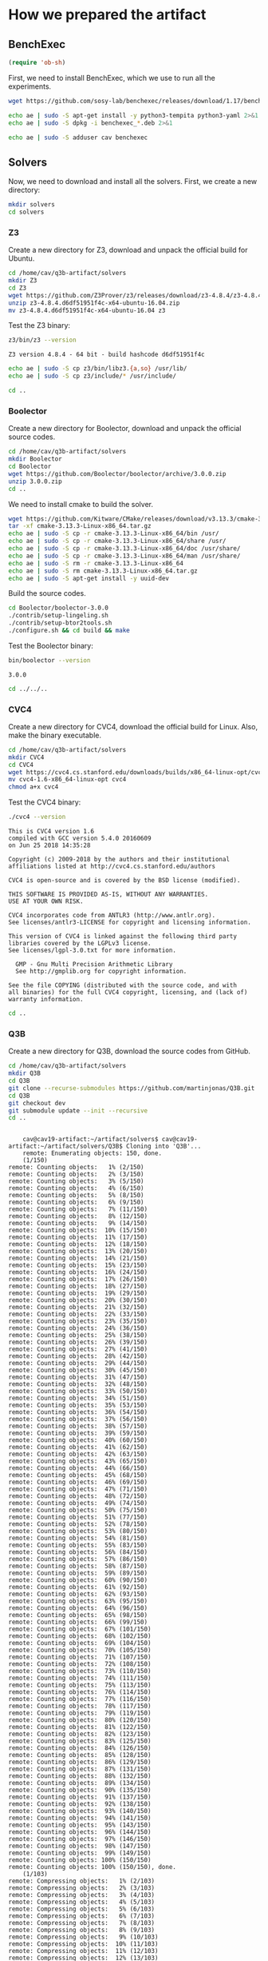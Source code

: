 #+PROPERTY: header-args :tangle yes

* How we prepared the artifact
** BenchExec
   #+BEGIN_SRC emacs-lisp :results output silent :tangle no
   (require 'ob-sh)
   #+END_SRC

   First, we need to install BenchExec, which we use to run all the experiments.

   #+BEGIN_SRC sh  :results output silent
   wget https://github.com/sosy-lab/benchexec/releases/download/1.17/benchexec_1.17-1_all.deb 2>&1
   #+END_SRC

   #+BEGIN_SRC sh :results output silent
   echo ae | sudo -S apt-get install -y python3-tempita python3-yaml 2>&1
   echo ae | sudo -S dpkg -i benchexec_*.deb 2>&1
   #+END_SRC

   #+BEGIN_SRC sh :results output silent
   echo ae | sudo -S adduser cav benchexec
   #+END_SRC
** Solvers
   Now, we need to download and install all the solvers. First, we create a new directory:

   #+BEGIN_SRC sh :session solvers :results none
   mkdir solvers
   cd solvers
   #+END_SRC

*** Z3

    Create a new directory for Z3, download and unpack the official build for Ubuntu.

    #+BEGIN_SRC sh :session solvers :results output silent
    cd /home/cav/q3b-artifact/solvers
    mkdir Z3
    cd Z3
    wget https://github.com/Z3Prover/z3/releases/download/z3-4.8.4/z3-4.8.4.d6df51951f4c-x64-ubuntu-16.04.zip
    unzip z3-4.8.4.d6df51951f4c-x64-ubuntu-16.04.zip
    mv z3-4.8.4.d6df51951f4c-x64-ubuntu-16.04 z3
    #+END_SRC

    Test the Z3 binary:

    #+BEGIN_SRC sh :session solvers :results output verbatim
    z3/bin/z3 --version
    #+END_SRC

    #+RESULTS:
    : Z3 version 4.8.4 - 64 bit - build hashcode d6df51951f4c

    #+BEGIN_SRC sh :session solvers :results output silent
    echo ae | sudo -S cp z3/bin/libz3.{a,so} /usr/lib/
    echo ae | sudo -S cp z3/include/* /usr/include/
    #+END_SRC

    #+BEGIN_SRC sh :session solvers :results none
    cd ..
    #+END_SRC

*** Boolector

    Create a new directory for Boolector, download and unpack the official source codes.

    #+BEGIN_SRC sh :session solvers :results output silent
    cd /home/cav/q3b-artifact/solvers
    mkdir Boolector
    cd Boolector
    wget https://github.com/Boolector/boolector/archive/3.0.0.zip
    unzip 3.0.0.zip
    cd ..
    #+END_SRC

    We need to install cmake to build the solver.

    #+BEGIN_SRC sh :session solvers :results output silent
    wget https://github.com/Kitware/CMake/releases/download/v3.13.3/cmake-3.13.3-Linux-x86_64.tar.gz
    tar -xf cmake-3.13.3-Linux-x86_64.tar.gz
    echo ae | sudo -S cp -r cmake-3.13.3-Linux-x86_64/bin /usr/
    echo ae | sudo -S cp -r cmake-3.13.3-Linux-x86_64/share /usr/
    echo ae | sudo -S cp -r cmake-3.13.3-Linux-x86_64/doc /usr/share/
    echo ae | sudo -S cp -r cmake-3.13.3-Linux-x86_64/man /usr/share/
    echo ae | sudo -S rm -r cmake-3.13.3-Linux-x86_64
    echo ae | sudo -S rm cmake-3.13.3-Linux-x86_64.tar.gz
    echo ae | sudo -S apt-get install -y uuid-dev
    #+END_SRC

    Build the source codes.

    #+BEGIN_SRC sh :session solvers :results output silent
    cd Boolector/boolector-3.0.0
    ./contrib/setup-lingeling.sh
    ./contrib/setup-btor2tools.sh
    ./configure.sh && cd build && make
    #+END_SRC

    Test the Boolector binary:

    #+BEGIN_SRC sh :session solvers :results output
    bin/boolector --version
    #+END_SRC

    #+RESULTS:
    : 3.0.0

    #+BEGIN_SRC sh :session solvers :results none
    cd ../../..
    #+END_SRC

*** CVC4

    Create a new directory for CVC4, download the official build for Linux. Also, make the binary executable.

    #+BEGIN_SRC sh :session solvers :results output silent
    cd /home/cav/q3b-artifact/solvers
    mkdir CVC4
    cd CVC4
    wget https://cvc4.cs.stanford.edu/downloads/builds/x86_64-linux-opt/cvc4-1.6-x86_64-linux-opt
    mv cvc4-1.6-x86_64-linux-opt cvc4
    chmod a+x cvc4
    #+END_SRC

    Test the CVC4 binary:

    #+BEGIN_SRC sh :session solvers :results output verbatim
    ./cvc4 --version
    #+END_SRC

    #+RESULTS:
    #+begin_example
    This is CVC4 version 1.6
    compiled with GCC version 5.4.0 20160609
    on Jun 25 2018 14:35:28

    Copyright (c) 2009-2018 by the authors and their institutional
    affiliations listed at http://cvc4.cs.stanford.edu/authors

    CVC4 is open-source and is covered by the BSD license (modified).

    THIS SOFTWARE IS PROVIDED AS-IS, WITHOUT ANY WARRANTIES.
    USE AT YOUR OWN RISK.

    CVC4 incorporates code from ANTLR3 (http://www.antlr.org).
    See licenses/antlr3-LICENSE for copyright and licensing information.

    This version of CVC4 is linked against the following third party
    libraries covered by the LGPLv3 license.
    See licenses/lgpl-3.0.txt for more information.

      GMP - Gnu Multi Precision Arithmetic Library
      See http://gmplib.org for copyright information.

    See the file COPYING (distributed with the source code, and with
    all binaries) for the full CVC4 copyright, licensing, and (lack of)
    warranty information.
#+end_example

    #+BEGIN_SRC sh :session solvers :results none
    cd ..
    #+END_SRC

*** Q3B

    Create a new directory for Q3B, download the source codes from GitHub.

    #+BEGIN_SRC sh :session solvers :results output verbatim
    cd /home/cav/q3b-artifact/solvers
    mkdir Q3B
    cd Q3B
    git clone --recurse-submodules https://github.com/martinjonas/Q3B.git
    cd Q3B
    git checkout dev
    git submodule update --init --recursive
    cd ..
    #+END_SRC

    #+RESULTS:
    #+begin_example

    cav@cav19-artifact:~/artifact/solvers$ cav@cav19-artifact:~/artifact/solvers/Q3B$ Cloning into 'Q3B'...
    remote: Enumerating objects: 150, done.
    (1/150)           remote: Counting objects:   1% (2/150)           remote: Counting objects:   2% (3/150)           remote: Counting objects:   3% (5/150)           remote: Counting objects:   4% (6/150)           remote: Counting objects:   5% (8/150)           remote: Counting objects:   6% (9/150)           remote: Counting objects:   7% (11/150)           remote: Counting objects:   8% (12/150)           remote: Counting objects:   9% (14/150)           remote: Counting objects:  10% (15/150)           remote: Counting objects:  11% (17/150)           remote: Counting objects:  12% (18/150)           remote: Counting objects:  13% (20/150)           remote: Counting objects:  14% (21/150)           remote: Counting objects:  15% (23/150)           remote: Counting objects:  16% (24/150)           remote: Counting objects:  17% (26/150)           remote: Counting objects:  18% (27/150)           remote: Counting objects:  19% (29/150)           remote: Counting objects:  20% (30/150)           remote: Counting objects:  21% (32/150)           remote: Counting objects:  22% (33/150)           remote: Counting objects:  23% (35/150)           remote: Counting objects:  24% (36/150)           remote: Counting objects:  25% (38/150)           remote: Counting objects:  26% (39/150)           remote: Counting objects:  27% (41/150)           remote: Counting objects:  28% (42/150)           remote: Counting objects:  29% (44/150)           remote: Counting objects:  30% (45/150)           remote: Counting objects:  31% (47/150)           remote: Counting objects:  32% (48/150)           remote: Counting objects:  33% (50/150)           remote: Counting objects:  34% (51/150)           remote: Counting objects:  35% (53/150)           remote: Counting objects:  36% (54/150)           remote: Counting objects:  37% (56/150)           remote: Counting objects:  38% (57/150)           remote: Counting objects:  39% (59/150)           remote: Counting objects:  40% (60/150)           remote: Counting objects:  41% (62/150)           remote: Counting objects:  42% (63/150)           remote: Counting objects:  43% (65/150)           remote: Counting objects:  44% (66/150)           remote: Counting objects:  45% (68/150)           remote: Counting objects:  46% (69/150)           remote: Counting objects:  47% (71/150)           remote: Counting objects:  48% (72/150)           remote: Counting objects:  49% (74/150)           remote: Counting objects:  50% (75/150)           remote: Counting objects:  51% (77/150)           remote: Counting objects:  52% (78/150)           remote: Counting objects:  53% (80/150)           remote: Counting objects:  54% (81/150)           remote: Counting objects:  55% (83/150)           remote: Counting objects:  56% (84/150)           remote: Counting objects:  57% (86/150)           remote: Counting objects:  58% (87/150)           remote: Counting objects:  59% (89/150)           remote: Counting objects:  60% (90/150)           remote: Counting objects:  61% (92/150)           remote: Counting objects:  62% (93/150)           remote: Counting objects:  63% (95/150)           remote: Counting objects:  64% (96/150)           remote: Counting objects:  65% (98/150)           remote: Counting objects:  66% (99/150)           remote: Counting objects:  67% (101/150)           remote: Counting objects:  68% (102/150)           remote: Counting objects:  69% (104/150)           remote: Counting objects:  70% (105/150)           remote: Counting objects:  71% (107/150)           remote: Counting objects:  72% (108/150)           remote: Counting objects:  73% (110/150)           remote: Counting objects:  74% (111/150)           remote: Counting objects:  75% (113/150)           remote: Counting objects:  76% (114/150)           remote: Counting objects:  77% (116/150)           remote: Counting objects:  78% (117/150)           remote: Counting objects:  79% (119/150)           remote: Counting objects:  80% (120/150)           remote: Counting objects:  81% (122/150)           remote: Counting objects:  82% (123/150)           remote: Counting objects:  83% (125/150)           remote: Counting objects:  84% (126/150)           remote: Counting objects:  85% (128/150)           remote: Counting objects:  86% (129/150)           remote: Counting objects:  87% (131/150)           remote: Counting objects:  88% (132/150)           remote: Counting objects:  89% (134/150)           remote: Counting objects:  90% (135/150)           remote: Counting objects:  91% (137/150)           remote: Counting objects:  92% (138/150)           remote: Counting objects:  93% (140/150)           remote: Counting objects:  94% (141/150)           remote: Counting objects:  95% (143/150)           remote: Counting objects:  96% (144/150)           remote: Counting objects:  97% (146/150)           remote: Counting objects:  98% (147/150)           remote: Counting objects:  99% (149/150)           remote: Counting objects: 100% (150/150)           remote: Counting objects: 100% (150/150), done.
    (1/103)           remote: Compressing objects:   1% (2/103)           remote: Compressing objects:   2% (3/103)           remote: Compressing objects:   3% (4/103)           remote: Compressing objects:   4% (5/103)           remote: Compressing objects:   5% (6/103)           remote: Compressing objects:   6% (7/103)           remote: Compressing objects:   7% (8/103)           remote: Compressing objects:   8% (9/103)           remote: Compressing objects:   9% (10/103)           remote: Compressing objects:  10% (11/103)           remote: Compressing objects:  11% (12/103)           remote: Compressing objects:  12% (13/103)           remote: Compressing objects:  13% (14/103)           remote: Compressing objects:  14% (15/103)           remote: Compressing objects:  15% (16/103)           remote: Compressing objects:  16% (17/103)           remote: Compressing objects:  17% (18/103)           remote: Compressing objects:  18% (19/103)           remote: Compressing objects:  19% (20/103)           remote: Compressing objects:  20% (21/103)           remote: Compressing objects:  21% (22/103)           remote: Compressing objects:  22% (23/103)           remote: Compressing objects:  23% (24/103)           remote: Compressing objects:  24% (25/103)           remote: Compressing objects:  25% (26/103)           remote: Compressing objects:  26% (27/103)           remote: Compressing objects:  27% (28/103)           remote: Compressing objects:  28% (29/103)           remote: Compressing objects:  29% (30/103)           remote: Compressing objects:  30% (31/103)           remote: Compressing objects:  31% (32/103)           remote: Compressing objects:  32% (33/103)           remote: Compressing objects:  33% (34/103)           remote: Compressing objects:  34% (36/103)           remote: Compressing objects:  35% (37/103)           remote: Compressing objects:  36% (38/103)           remote: Compressing objects:  37% (39/103)           remote: Compressing objects:  38% (40/103)           remote: Compressing objects:  39% (41/103)           remote: Compressing objects:  40% (42/103)           remote: Compressing objects:  41% (43/103)           remote: Compressing objects:  42% (44/103)           remote: Compressing objects:  43% (45/103)           remote: Compressing objects:  44% (46/103)           remote: Compressing objects:  45% (47/103)           remote: Compressing objects:  46% (48/103)           remote: Compressing objects:  47% (49/103)           remote: Compressing objects:  48% (50/103)           remote: Compressing objects:  49% (51/103)           remote: Compressing objects:  50% (52/103)           remote: Compressing objects:  51% (53/103)           remote: Compressing objects:  52% (54/103)           remote: Compressing objects:  53% (55/103)           remote: Compressing objects:  54% (56/103)           remote: Compressing objects:  55% (57/103)           remote: Compressing objects:  56% (58/103)           remote: Compressing objects:  57% (59/103)           remote: Compressing objects:  58% (60/103)           remote: Compressing objects:  59% (61/103)           remote: Compressing objects:  60% (62/103)           remote: Compressing objects:  61% (63/103)           remote: Compressing objects:  62% (64/103)           remote: Compressing objects:  63% (65/103)           remote: Compressing objects:  64% (66/103)           remote: Compressing objects:  65% (67/103)           remote: Compressing objects:  66% (68/103)           remote: Compressing objects:  67% (70/103)           remote: Compressing objects:  68% (71/103)           remote: Compressing objects:  69% (72/103)           remote: Compressing objects:  70% (73/103)           remote: Compressing objects:  71% (74/103)           remote: Compressing objects:  72% (75/103)           remote: Compressing objects:  73% (76/103)           remote: Compressing objects:  74% (77/103)           remote: Compressing objects:  75% (78/103)           remote: Compressing objects:  76% (79/103)           remote: Compressing objects:  77% (80/103)           remote: Compressing objects:  78% (81/103)           remote: Compressing objects:  79% (82/103)           remote: Compressing objects:  80% (83/103)           remote: Compressing objects:  81% (84/103)           remote: Compressing objects:  82% (85/103)           remote: Compressing objects:  83% (86/103)           remote: Compressing objects:  84% (87/103)           remote: Compressing objects:  85% (88/103)           remote: Compressing objects:  86% (89/103)           remote: Compressing objects:  87% (90/103)           remote: Compressing objects:  88% (91/103)           remote: Compressing objects:  89% (92/103)           remote: Compressing objects:  90% (93/103)           remote: Compressing objects:  91% (94/103)           remote: Compressing objects:  92% (95/103)           remote: Compressing objects:  93% (96/103)           remote: Compressing objects:  94% (97/103)           remote: Compressing objects:  95% (98/103)           remote: Compressing objects:  96% (99/103)           remote: Compressing objects:  97% (100/103)           remote: Compressing objects:  98% (101/103)           remote: Compressing objects:  99% (102/103)           remote: Compressing objects: 100% (103/103)           remote: Compressing objects: 100% (103/103), done.
    (1/1941)   Receiving objects:   1% (20/1941)   Receiving objects:   2% (39/1941)   Receiving objects:   3% (59/1941)   Receiving objects:   4% (78/1941)   Receiving objects:   5% (98/1941)   Receiving objects:   6% (117/1941)   Receiving objects:   7% (136/1941)   Receiving objects:   8% (156/1941)   Receiving objects:   9% (175/1941)   Receiving objects:  10% (195/1941)   Receiving objects:  11% (214/1941)   Receiving objects:  12% (233/1941)   Receiving objects:  13% (253/1941)   Receiving objects:  14% (272/1941)   Receiving objects:  15% (292/1941)   Receiving objects:  16% (311/1941)   Receiving objects:  17% (330/1941)   Receiving objects:  18% (350/1941)   Receiving objects:  19% (369/1941)   Receiving objects:  20% (389/1941)   Receiving objects:  21% (408/1941)   Receiving objects:  22% (428/1941)   Receiving objects:  23% (447/1941)   Receiving objects:  24% (466/1941)   Receiving objects:  25% (486/1941)   Receiving objects:  26% (505/1941)   Receiving objects:  27% (525/1941)   Receiving objects:  28% (544/1941)   Receiving objects:  29% (563/1941)   Receiving objects:  30% (583/1941)   Receiving objects:  31% (602/1941)   Receiving objects:  32% (622/1941)   Receiving objects:  33% (641/1941)   Receiving objects:  34% (660/1941)   Receiving objects:  35% (680/1941)   Receiving objects:  36% (699/1941)   Receiving objects:  37% (719/1941)   Receiving objects:  38% (738/1941)   Receiving objects:  39% (757/1941)   Receiving objects:  40% (777/1941)   Receiving objects:  41% (796/1941)   Receiving objects:  42% (816/1941)   Receiving objects:  43% (835/1941)   Receiving objects:  44% (855/1941)   Receiving objects:  45% (874/1941)   Receiving objects:  46% (893/1941)   Receiving objects:  47% (913/1941)   Receiving objects:  48% (932/1941)   Receiving objects:  49% (952/1941)   Receiving objects:  50% (971/1941)   Receiving objects:  51% (990/1941)   Receiving objects:  52% (1010/1941)   Receiving objects:  53% (1029/1941)   Receiving objects:  54% (1049/1941)   Receiving objects:  55% (1068/1941)   Receiving objects:  56% (1087/1941)   Receiving objects:  57% (1107/1941)   Receiving objects:  58% (1126/1941)   Receiving objects:  59% (1146/1941)   Receiving objects:  60% (1165/1941)   Receiving objects:  61% (1185/1941)   Receiving objects:  62% (1204/1941)   Receiving objects:  63% (1223/1941)   Receiving objects:  64% (1243/1941)   Receiving objects:  65% (1262/1941)   Receiving objects:  66% (1282/1941)   Receiving objects:  67% (1301/1941)   Receiving objects:  68% (1320/1941)   Receiving objects:  69% (1340/1941)   Receiving objects:  70% (1359/1941)   Receiving objects:  71% (1379/1941)   Receiving objects:  72% (1398/1941)   Receiving objects:  73% (1417/1941)   Receiving objects:  74% (1437/1941)   Receiving objects:  75% (1456/1941)   Receiving objects:  76% (1476/1941)   Receiving objects:  77% (1495/1941)   Receiving objects:  78% (1514/1941)   Receiving objects:  79% (1534/1941)   Receiving objects:  80% (1553/1941)   Receiving objects:  81% (1573/1941)   Receiving objects:  82% (1592/1941)   Receiving objects:  83% (1612/1941)   Receiving objects:  84% (1631/1941)   Receiving objects:  85% (1650/1941)   Receiving objects:  86% (1670/1941), 924.01 KiB | 1.80 MiB/s   Receiving objects:  87% (1689/1941), 924.01 KiB | 1.80 MiB/s   Receiving objects:  88% (1709/1941), 924.01 KiB | 1.80 MiB/s   Receiving objects:  89% (1728/1941), 924.01 KiB | 1.80 MiB/s   Receiving objects:  90% (1747/1941), 924.01 KiB | 1.80 MiB/s   Receiving objects:  91% (1767/1941), 924.01 KiB | 1.80 MiB/s   Receiving objects:  92% (1786/1941), 924.01 KiB | 1.80 MiB/s   Receiving objects:  93% (1806/1941), 924.01 KiB | 1.80 MiB/s   Receiving objects:  94% (1825/1941), 924.01 KiB | 1.80 MiB/s   Receiving objects:  95% (1844/1941), 924.01 KiB | 1.80 MiB/s   Receiving objects:  96% (1864/1941), 924.01 KiB | 1.80 MiB/s   Receiving objects:  97% (1883/1941), 924.01 KiB | 1.80 MiB/s   Receiving objects:  98% (1903/1941), 924.01 KiB | 1.80 MiB/s   Receiving objects:  99% (1922/1941), 924.01 KiB | 1.80 MiB/s   remote: Total 1941 (delta 66), reused 109 (delta 41), pack-reused 1791
    (1941/1941), 924.01 KiB | 1.80 MiB/s   Receiving objects: 100% (1941/1941), 1.38 MiB | 1.80 MiB/s, done.
    (0/1302)   Resolving deltas:   1% (20/1302)   Resolving deltas:   3% (47/1302)   Resolving deltas:   5% (67/1302)   Resolving deltas:   7% (92/1302)   Resolving deltas:  20% (262/1302)   Resolving deltas:  24% (314/1302)   Resolving deltas:  28% (365/1302)   Resolving deltas:  29% (388/1302)   Resolving deltas:  35% (462/1302)   Resolving deltas:  39% (512/1302)   Resolving deltas:  40% (524/1302)   Resolving deltas:  44% (574/1302)   Resolving deltas:  45% (590/1302)   Resolving deltas:  46% (600/1302)   Resolving deltas:  47% (617/1302)   Resolving deltas:  49% (647/1302)   Resolving deltas:  50% (651/1302)   Resolving deltas:  53% (694/1302)   Resolving deltas:  55% (720/1302)   Resolving deltas:  64% (837/1302)   Resolving deltas:  65% (849/1302)   Resolving deltas:  66% (862/1302)   Resolving deltas:  73% (952/1302)   Resolving deltas:  74% (969/1302)   Resolving deltas:  77% (1005/1302)   Resolving deltas:  82% (1074/1302)   Resolving deltas:  83% (1086/1302)   Resolving deltas:  84% (1102/1302)   Resolving deltas:  85% (1109/1302)   Resolving deltas:  86% (1132/1302)   Resolving deltas:  89% (1160/1302)   Resolving deltas:  90% (1180/1302)   Resolving deltas:  93% (1215/1302)   Resolving deltas:  94% (1234/1302)   Resolving deltas:  96% (1261/1302)   Resolving deltas:  97% (1273/1302)   Resolving deltas:  98% (1278/1302)   Resolving deltas:  99% (1290/1302)   Resolving deltas: 100% (1302/1302)   Resolving deltas: 100% (1302/1302), done.
    Checking connectivity... done.
    cav@cav19-artifact:~/artifact/solvers/Q3B/Q3B$ Branch dev set up to track remote branch dev from origin.
    Switched to a new branch 'dev'
    Submodule 'parser/smtlibv2-grammar' (https://github.com/martinjonas/smtlibv2-grammar.git) registered for path 'parser/smtlibv2-grammar'
    Cloning into 'parser/smtlibv2-grammar'...
    remote: Enumerating objects: 177, done.
    (1/177)   Receiving objects:   1% (2/177)   Receiving objects:   2% (4/177)   Receiving objects:   3% (6/177)   Receiving objects:   4% (8/177)   Receiving objects:   5% (9/177)   Receiving objects:   6% (11/177)   Receiving objects:   7% (13/177)   Receiving objects:   8% (15/177)   Receiving objects:   9% (16/177)   Receiving objects:  10% (18/177)   Receiving objects:  11% (20/177)   Receiving objects:  12% (22/177)   Receiving objects:  13% (24/177)   Receiving objects:  14% (25/177)   Receiving objects:  15% (27/177)   Receiving objects:  16% (29/177)   Receiving objects:  17% (31/177)   Receiving objects:  18% (32/177)   Receiving objects:  19% (34/177)   Receiving objects:  20% (36/177)   Receiving objects:  21% (38/177)   Receiving objects:  22% (39/177)   Receiving objects:  23% (41/177)   Receiving objects:  24% (43/177)   Receiving objects:  25% (45/177)   Receiving objects:  26% (47/177)   Receiving objects:  27% (48/177)   Receiving objects:  28% (50/177)   Receiving objects:  29% (52/177)   Receiving objects:  30% (54/177)   Receiving objects:  31% (55/177)   Receiving objects:  32% (57/177)   Receiving objects:  33% (59/177)   Receiving objects:  34% (61/177)   Receiving objects:  35% (62/177)   Receiving objects:  36% (64/177)   Receiving objects:  37% (66/177)   Receiving objects:  38% (68/177)   Receiving objects:  39% (70/177)   remote: Total 177 (delta 0), reused 0 (delta 0), pack-reused 177
    (71/177)   Receiving objects:  41% (73/177)   Receiving objects:  42% (75/177)   Receiving objects:  43% (77/177)   Receiving objects:  44% (78/177)   Receiving objects:  45% (80/177)   Receiving objects:  46% (82/177)   Receiving objects:  47% (84/177)   Receiving objects:  48% (85/177)   Receiving objects:  49% (87/177)   Receiving objects:  50% (89/177)   Receiving objects:  51% (91/177)   Receiving objects:  52% (93/177)   Receiving objects:  53% (94/177)   Receiving objects:  54% (96/177)   Receiving objects:  55% (98/177)   Receiving objects:  56% (100/177)   Receiving objects:  57% (101/177)   Receiving objects:  58% (103/177)   Receiving objects:  59% (105/177)   Receiving objects:  60% (107/177)   Receiving objects:  61% (108/177)   Receiving objects:  62% (110/177)   Receiving objects:  63% (112/177)   Receiving objects:  64% (114/177)   Receiving objects:  65% (116/177)   Receiving objects:  66% (117/177)   Receiving objects:  67% (119/177)   Receiving objects:  68% (121/177)   Receiving objects:  69% (123/177)   Receiving objects:  70% (124/177)   Receiving objects:  71% (126/177)   Receiving objects:  72% (128/177)   Receiving objects:  73% (130/177)   Receiving objects:  74% (131/177)   Receiving objects:  75% (133/177)   Receiving objects:  76% (135/177)   Receiving objects:  77% (137/177)   Receiving objects:  78% (139/177)   Receiving objects:  79% (140/177)   Receiving objects:  80% (142/177)   Receiving objects:  81% (144/177)   Receiving objects:  82% (146/177)   Receiving objects:  83% (147/177)   Receiving objects:  84% (149/177)   Receiving objects:  85% (151/177)   Receiving objects:  86% (153/177)   Receiving objects:  87% (154/177)   Receiving objects:  88% (156/177)   Receiving objects:  89% (158/177)   Receiving objects:  90% (160/177)   Receiving objects:  91% (162/177)   Receiving objects:  92% (163/177)   Receiving objects:  93% (165/177)   Receiving objects:  94% (167/177)   Receiving objects:  95% (169/177)   Receiving objects:  96% (170/177)   Receiving objects:  97% (172/177)   Receiving objects:  98% (174/177)   Receiving objects:  99% (176/177)   Receiving objects: 100% (177/177)   Receiving objects: 100% (177/177), 27.41 KiB | 0 bytes/s, done.
    (0/71)   Resolving deltas:   2% (2/71)   Resolving deltas:   4% (3/71)   Resolving deltas:  15% (11/71)   Resolving deltas:  19% (14/71)   Resolving deltas:  21% (15/71)   Resolving deltas:  22% (16/71)   Resolving deltas:  23% (17/71)   Resolving deltas:  28% (20/71)   Resolving deltas:  38% (27/71)   Resolving deltas:  39% (28/71)   Resolving deltas:  43% (31/71)   Resolving deltas:  45% (32/71)   Resolving deltas:  54% (39/71)   Resolving deltas:  73% (52/71)   Resolving deltas:  85% (61/71)   Resolving deltas:  88% (63/71)   Resolving deltas:  91% (65/71)   Resolving deltas:  95% (68/71)   Resolving deltas:  97% (69/71)   Resolving deltas:  98% (70/71)   Resolving deltas: 100% (71/71)   Resolving deltas: 100% (71/71), done.
    Checking connectivity... done.
    Submodule path 'parser/smtlibv2-grammar': checked out 'e228c33571b5b68ee558ffe29058a27ba66a0c67'
#+end_example

    We need to install autotools and automake to build CUDD. Also newer GCC to make Q3B.

    #+BEGIN_SRC sh :session solvers :results output silent
    echo ae | sudo -S add-apt-repository ppa:ubuntu-toolchain-r/test
    echo ae | sudo -S apt update
    echo ae | sudo -S apt-get install -y autotools-dev automake g++-7 2>&1
    echo ae | sudo -S update-alternatives --install /usr/bin/gcc gcc /usr/bin/gcc-7 60 \
                         --slave /usr/bin/g++ g++ /usr/bin/g++-7
    echo ae | sudo -S update-alternatives --config gcc
    #+END_SRC

    We also need to install CUDD:
    #+BEGIN_SRC sh :session solvers :results output silent
    git clone https://github.com/martinjonas/cudd.git
    cd cudd
    ./configure --enable-silent-rules --enable-obj --enable-shared && make -j4
    echo ae | sudo make install
    cd ..
    #+END_SRC

    Q3B also needs ANTLR, which, in turn needs Java:

    #+BEGIN_SRC sh :session solvers :results output silent
    echo ae | sudo -S wget https://www.antlr.org/download/antlr-4.7.2-complete.jar -P /usr/share/java
    echo ae | sudo -S apt-get install -y openjdk-9-jre-headless
    #+END_SRC

    Config git for ANTLR:

    #+BEGIN_SRC sh :session solvers :results output silent
    git config --global user.email "cav@cav"
    git config --global user.name "cav"
    #+END_SRC

    Now, create a build directory for Q3B and generate makefile with cmake.

    #+BEGIN_SRC sh :session solvers :results output verbatim
    cd /home/cav/q3b-artifact/solvers/Q3B/Q3B
    mkdir build
    cd build
    cmake .. -DANTLR_EXECUTABLE=/usr/share/java/antlr-4.7.2-complete.jar 2>&1
    #+END_SRC

    #+RESULTS:
    #+begin_example

    cav@cav19-artifact:~/artifact/solvers/Q3B/Q3B$ cav@cav19-artifact:~/artifact/solvers/Q3B/Q3B/build$ -- The C compiler identification is GNU 7.4.0
    -- The CXX compiler identification is GNU 7.4.0
    -- Check for working C compiler: /usr/bin/cc
    -- Check for working C compiler: /usr/bin/cc -- works
    -- Detecting C compiler ABI info
    -- Detecting C compiler ABI info - done
    -- Detecting C compile features
    -- Detecting C compile features - done
    -- Check for working CXX compiler: /usr/bin/c++
    -- Check for working CXX compiler: /usr/bin/c++ -- works
    -- Detecting CXX compiler ABI info
    -- Detecting CXX compiler ABI info - done
    -- Detecting CXX compile features
    -- Detecting CXX compile features - done
    -- No Build type specified; using RELEASE.
    -- Found OpenMP_C: -fopenmp (found version "4.5")
    -- Found OpenMP_CXX: -fopenmp (found version "4.5")
    -- Found OpenMP: TRUE (found version "4.5")
    -- Looking for pthread.h
    -- Looking for pthread.h - found
    -- Looking for pthread_create
    -- Looking for pthread_create - found
    -- Found Threads: TRUE
    -- Found ANTLR: /usr/share/java/antlr-4.7.2-complete.jar (found version "4.7.2")
    -- Configuring done
    -- Generating done
    -- Build files have been written to: /home/cav/q3b-artifact/solvers/Q3B/Q3B/build
#+end_example

    And, finally, build Q3B:

    #+BEGIN_SRC sh :session solvers :results output silent
    make -j4
    #+END_SRC

    Check the resulting binary:
    #+BEGIN_SRC sh :session solvers :results output verbatim
    ./q3b --version
    #+END_SRC

    #+RESULTS:
    : Q3B version 0.9 dev

    And run tests.

    #+BEGIN_SRC sh :session solvers :results output verbatim
    make test
    #+END_SRC

    #+RESULTS:
    #+begin_example
    Running tests...
    Test project /home/cav/q3b-artifact/solvers/Q3B/Q3B/build
	  Start  1: RegressionNoApprox
    1: RegressionNoApprox ...................   Passed    0.79 sec
	  Start  2: RegressionVariableApprox
    2: RegressionVariableApprox .............   Passed    1.63 sec
	  Start  3: RegressionBothLimitApprox
    3: RegressionBothLimitApprox ............   Passed    1.54 sec
	  Start  4: RegressionBothLimitApprox-TCI
    4: RegressionBothLimitApprox-TCI ........   Passed    0.00 sec
	  Start  5: RegressionOperationLimitApprox-ITE
    5: RegressionOperationLimitApprox-ITE ...   Passed    0.00 sec
	  Start  6: RegressionSMTCOMP2018
    6: RegressionSMTCOMP2018 ................   Passed    0.31 sec
	  Start  7: RegressionGoalUnconstrained
    7: RegressionGoalUnconstrained ..........   Passed    0.03 sec
	  Start  8: UnconstrainedBinaryTests
    8: UnconstrainedBinaryTests .............   Passed    0.12 sec
	  Start  9: UnconstrainedGoalUnconstrained
    9: UnconstrainedGoalUnconstrained .......   Passed    0.21 sec
	  Start 10: BinaryHelp
    10: BinaryHelp ...........................   Passed    0.00 sec
	  Start 11: BinaryVersion
    11: BinaryVersion ........................   Passed    0.00 sec
	  Start 12: Binary1
    12: Binary1 ..............................   Passed    0.01 sec
	  Start 13: Binary2
    13: Binary2 ..............................   Passed    0.17 sec
	  Start 14: Binary2Verbose
    14: Binary2Verbose .......................   Passed    0.17 sec
    tests passed, 0 tests failed out of 14

    Total Test time (real) =   5.00 sec
#+end_example

** Benchmarks
   We also need to download and unpack all quantified bit-vector
   benchmarks from the SMT-LIB repository.

   #+BEGIN_SRC sh :results output silent
   cd /home/cav/q3b-artifact
   mkdir benchmarks
   cd benchmarks
   wget http://smt-lib.loria.fr/zip/BV.zip
   unzip BV.zip
   rm BV.zip
   #+END_SRC

** R and Tex Live
   Finally, we install R and Tex Live, which will be used to process the experimental results.

   #+BEGIN_SRC sh :results output silent
   echo ae | sudo -S apt-get install -y r-base texlive
   echo ae | sudo -S apt-get install -y libssl-dev libxml2-dev libcurl4-openssl-dev
   #+END_SRC

   And we also install several *R* packages, which will come in handy during the processing of the results.

   #+BEGIN_SRC R :results output silent
   install.packages(c("tidyverse", "xtable"), dependencies=TRUE, repos='http://cran.us.r-project.org')
   #+END_SRC
